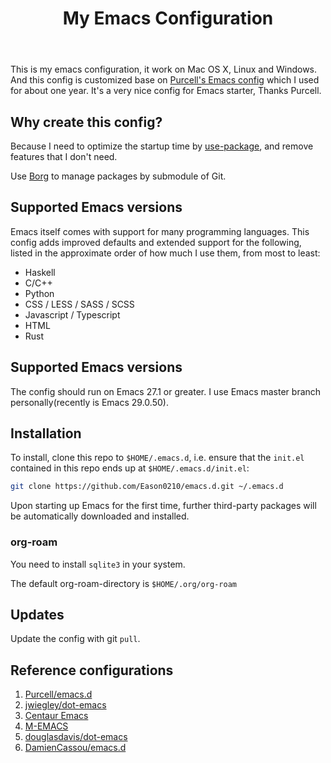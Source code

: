 #+title: My Emacs Configuration

This is my emacs configuration, it work on Mac OS X, Linux and Windows.
And this config is customized base on [[https://github.com/purcell/emacs.d][Purcell's Emacs config]] which I used for about one year. It's a very nice config for Emacs starter, Thanks Purcell.

** Why create this config?

Because I need to optimize the startup time by [[https://github.com/jwiegley/use-package][use-package]], and remove features that I don't need.

Use [[https://gitlab.com/tarsius/borg][Borg]] to manage packages by submodule of Git.

** Supported Emacs versions
Emacs itself comes with support for many programming languages. This config adds improved defaults and extended support for the following, listed in the approximate order of how much I use them, from most to least:

- Haskell
- C/C++
- Python
- CSS / LESS / SASS / SCSS
- Javascript / Typescript
- HTML
- Rust

** Supported Emacs versions
The config should run on Emacs 27.1 or greater. I use Emacs master branch personally(recently is Emacs 29.0.50).

** Installation
To install, clone this repo to ~$HOME/.emacs.d~, i.e. ensure that the ~init.el~ contained in this repo ends up at ~$HOME/.emacs.d/init.el~:

#+begin_src bash
git clone https://github.com/Eason0210/emacs.d.git ~/.emacs.d
#+end_src
Upon starting up Emacs for the first time, further third-party packages will be automatically downloaded and installed.

*** org-roam
You need to install ~sqlite3~ in your system.

The default org-roam-directory is ~$HOME/.org/org-roam~

** Updates
Update the config with git ~pull~. 

** Reference configurations
1. [[https://github.com/purcell/emacs.d][Purcell/emacs.d]]
2. [[https://github.com/jwiegley/dot-emacs/blob/master/init.el][jwiegley/dot-emacs]]
3. [[https://github.com/seagle0128/.emacs.d][Centaur Emacs]]
4. [[https://github.com/MatthewZMD/.emacs.d][M-EMACS]]
5. [[https://github.com/douglasdavis/dot-emacs][douglasdavis/dot-emacs]]
6. [[https://github.com/DamienCassou/emacs.d][DamienCassou/emacs.d]]
